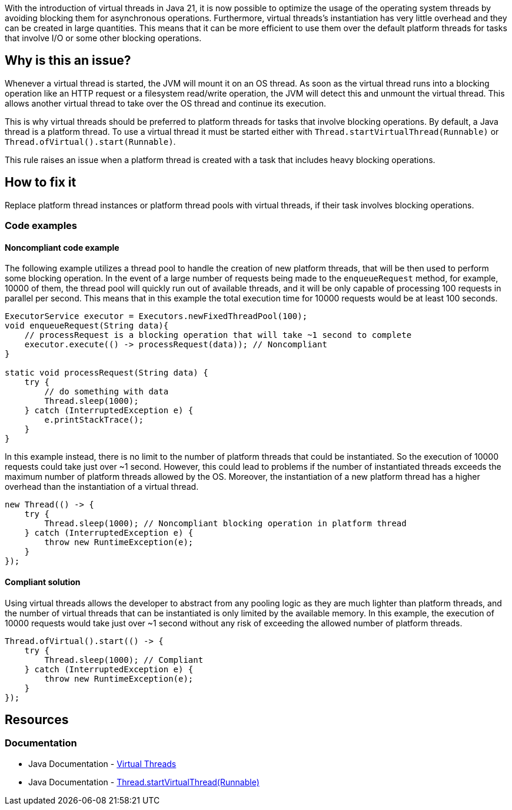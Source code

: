 With the introduction of virtual threads in Java 21, it is now possible to optimize the usage of the operating system threads by avoiding blocking them for asynchronous operations.
Furthermore, virtual threads's instantiation has very little overhead and they can be created in large quantities.
This means that it can be more efficient to use them over the default platform threads for tasks that involve I/O or some other blocking operations.

== Why is this an issue?

Whenever a virtual thread is started, the JVM will mount it on an OS thread.
As soon as the virtual thread runs into a blocking operation like an HTTP request or a filesystem read/write operation,
the JVM will detect this and unmount the virtual thread. 
This allows another virtual thread to take over the OS thread and continue its execution.

This is why virtual threads should be preferred to platform threads for tasks that involve blocking operations. 
By default, a Java thread is a platform thread.
To use a virtual thread it must be started either with `Thread.startVirtualThread(Runnable)` or `Thread.ofVirtual().start(Runnable)`.

This rule raises an issue when a platform thread is created with a task that includes heavy blocking operations.

== How to fix it

Replace platform thread instances or platform thread pools with virtual threads, if their task involves blocking operations.

=== Code examples

==== Noncompliant code example

The following example utilizes a thread pool to handle the creation of new platform threads, that will be then used to perform some blocking operation.
In the event of a large number of requests being made to the `enqueueRequest` method, for example, 10000 of them, the thread pool will quickly run out of available threads,
and it will be only capable of processing 100 requests in parallel per second.
This means that in this example the total execution time for 10000 requests would be at least 100 seconds.

[source,java]
----
ExecutorService executor = Executors.newFixedThreadPool(100);
void enqueueRequest(String data){
    // processRequest is a blocking operation that will take ~1 second to complete
    executor.execute(() -> processRequest(data)); // Noncompliant
}

static void processRequest(String data) {
    try {
        // do something with data
        Thread.sleep(1000);
    } catch (InterruptedException e) {
        e.printStackTrace();
    }
}
----

In this example instead, there is no limit to the number of platform threads that could be instantiated.
So the execution of 10000 requests could take just over ~1 second.
However, this could lead to problems if the number of instantiated threads exceeds the maximum number of platform threads allowed by the OS.
Moreover, the instantiation of a new platform thread has a higher overhead than the instantiation of a virtual thread.

[source,java,diff-id=1,diff-type=noncompliant]
----
new Thread(() -> {
    try {
        Thread.sleep(1000); // Noncompliant blocking operation in platform thread
    } catch (InterruptedException e) {
        throw new RuntimeException(e);
    }
});
----

==== Compliant solution

Using virtual threads allows the developer to abstract from any pooling logic as they are much lighter than platform threads,
and the number of virtual threads that can be instantiated is only limited by the available memory.
In this example, the execution of 10000 requests would take just over ~1 second without any risk of exceeding the allowed number of platform threads.

[source,java,diff-id=1,diff-type=compliant]
----
Thread.ofVirtual().start(() -> {
    try {
        Thread.sleep(1000); // Compliant
    } catch (InterruptedException e) {
        throw new RuntimeException(e);
    }
});
----

== Resources

=== Documentation

* Java Documentation - https://docs.oracle.com/en/java/javase/21/core/virtual-threads.html[Virtual Threads]
* Java Documentation - https://docs.oracle.com/en/java/javase/21/docs/api/java.base/java/lang/Thread.html#startVirtualThread(java.lang.Runnable)[Thread.startVirtualThread(Runnable)]
